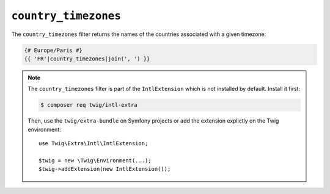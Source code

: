 ``country_timezones``
=====================

.. versionadded:: 2.12
    The ``country_timezones`` filter was added in Twig 2.12.

The ``country_timezones`` filter returns the names of the countries associated
with a given timezone:

.. code-block:: twig

    {# Europe/Paris #}
    {{ 'FR'|country_timezones|join(', ') }}

.. note::

    The ``country_timezones`` filter is part of the ``IntlExtension`` which is not
    installed by default. Install it first:

    .. code-block:: bash

        $ composer req twig/intl-extra

    Then, use the ``twig/extra-bundle`` on Symfony projects or add the extension
    explictly on the Twig environment::

        use Twig\Extra\Intl\IntlExtension;

        $twig = new \Twig\Environment(...);
        $twig->addExtension(new IntlExtension());
